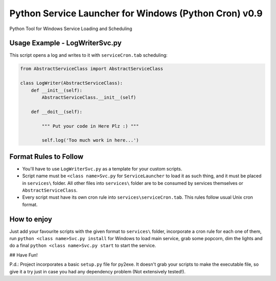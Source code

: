 Python Service Launcher for Windows (Python Cron) v0.9
======================================================
Python Tool for Windows Service Loading and Scheduling


Usage Example - LogWriterSvc.py
-------------------------------
This script opens a log and writes to it with ``serviceCron.tab`` scheduling:

.. code-block:: python

    from AbstractServiceClass import AbstractServiceClass

    class LogWriter(AbstractServiceClass):
        def __init__(self):
            AbstractServiceClass.__init__(self)

        def __doit__(self):

            """ Put your code in Here Plz :) """

            self.log('Too much work in here...')

Format Rules to Follow
----------------------
- You'll have to use ``LogWriterSvc.py`` as a template for your custom scripts.
- Script name must be ``<class name>Svc.py`` for ``ServiceLauncher`` to load it as such thing, and it must be placed in ``services\`` folder. All other files into ``services\`` folder are to be consumed by services themselves or ``AbstractServiceClass``.
- Every script must have its own cron rule into ``services\serviceCron.tab``. This rules follow usual Unix cron format.

How to enjoy
------------
Just add your favourite scripts with the given format to ``services\`` folder, incorporate a cron rule for each one of them, run ``python <class name>Svc.py install`` for Windows to load main service, grab some popcorn, dim the lights and do a final ``python <class name>Svc.py start`` to start the service.

## Have Fun!

P.d.: Project incorporates a basic ``setup.py`` file for py2exe. It doesn't grab your scripts to make the executable file, so give it a try just in case you had any dependency problem (Not extensively tested!).